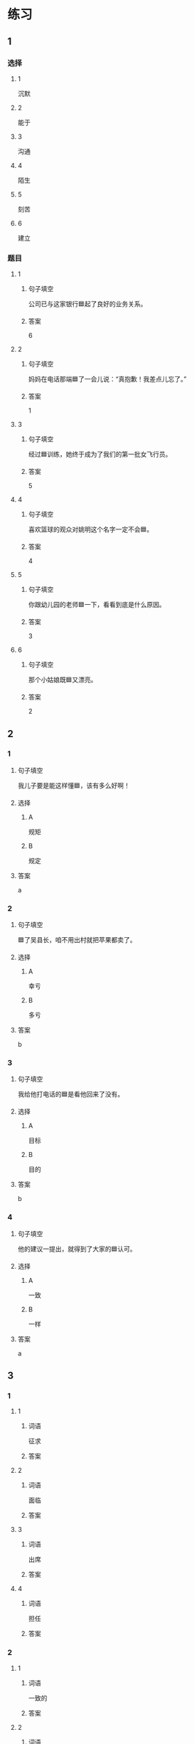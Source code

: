 * 练习

** 1
:PROPERTIES:
:ID: 08c59af9-3227-4a92-9643-a0e3b62c2d84
:END:

*** 选择

**** 1

沉默

**** 2

能于

**** 3

沟通

**** 4

陌生

**** 5

刻苦

**** 6

建立

*** 题目

**** 1

***** 句子填空

公司已与这家银行🟦起了良好的业务关系。

***** 答案

6

**** 2

***** 句子填空

妈妈在电话那端🟦了一会儿说：“真抱歉！我差点儿忘了。”

***** 答案

1

**** 3

***** 句子填空

经过🟦训练，她终于成为了我们的第一批女飞行员。

***** 答案

5

**** 4

***** 句子填空

喜欢篮球的观众对姚明这个名字一定不会🟦。

***** 答案

4

**** 5

***** 句子填空

你跟幼儿园的老师🟦一下，看看到底是什么原因。

***** 答案

3

**** 6

***** 句子填空

那个小姑娘既🟦又漂亮。

***** 答案

2

** 2

*** 1
:PROPERTIES:
:ID: 0a193a0d-bae5-4e0e-b45a-7236fdeedff8
:END:

**** 句子填空

我儿子要是能这样懂🟦，该有多么好啊！

**** 选择

***** A

规矩

***** B

规定

**** 答案

a

*** 2
:PROPERTIES:
:ID: fcc52cb9-9cac-4a63-a769-c801e8069533
:END:

**** 句子填空

🟦了吴县长，咱不用出村就把苹果都卖了。

**** 选择

***** A

幸亏

***** B

多亏

**** 答案

b

*** 3
:PROPERTIES:
:ID: caf4a4c6-c403-4e08-8833-2d9668877b03
:END:

**** 句子填空

我给他打电话的🟦是看他回来了没有。

**** 选择

***** A

目标

***** B

目的

**** 答案

b

*** 4
:PROPERTIES:
:ID: 9842ebb1-cef3-475e-a5e6-44b45728fa93
:END:

**** 句子填空

他的建议一提出，就得到了大家的🟦认可。

**** 选择

***** A

一致

***** B

一样

**** 答案

a

** 3
:PROPERTIES:
:NOTETYPE: ed35c1fb-b432-43d3-a739-afb09745f93f
:END:

*** 1

**** 1

***** 词语

征求

***** 答案



**** 2

***** 词语

面临

***** 答案



**** 3

***** 词语

出席

***** 答案



**** 4

***** 词语

担任

***** 答案



*** 2

**** 1

***** 词语

一致的

***** 答案



**** 2

***** 词语

精彩的

***** 答案



**** 3

***** 词语

陌生的

***** 答案



**** 4

***** 词语

能干的

***** 答案




* 扩展

** 词语

*** 1

**** 话题

教学1

**** 词语

教材
课程
实习
学历
本科
系
讲座

*** 2

**** 话题

学术

**** 词语

学术
学问
理论
资料
修改
发表

** 题

*** 1

**** 句子

请你帮我看看这篇作文有什么毛病 ，给我提提🟨意见。

**** 答案



*** 2

**** 句子

李教授是知名的历史学家，在🟨研究方面取得了丰富的成果。

**** 答案



*** 3

**** 句子

这是国内首部针对HSK考试编写的汉语🟨，分为6级，共9册。

**** 答案



*** 4

**** 句子

现在，我在一家出版社🟨，要是表现好的话，应该能留下工作。

**** 答案


